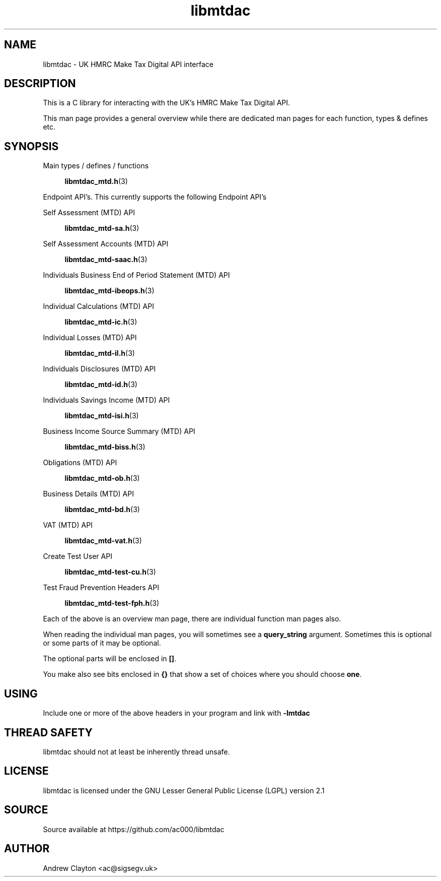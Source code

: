 .TH libmtdac 3 "September 24, 2020" "libmtdac 0.16.0" "libmtdac overview"

.SH NAME
libmtdac \- UK HMRC Make Tax Digital API interface

.SH DESCRIPTION
This is a C library for interacting with the UK's HMRC Make Tax Digital API.

This man page provides a general overview while there are dedicated man pages
for each function, types & defines etc.

.SH SYNOPSIS
Main types / defines / functions

.RS +4
.BR libmtdac_mtd.h (3)
.RE

Endpoint API's. This currently supports the following Endpoint API's

Self Assessment (MTD) API

.RS +4
.BR libmtdac_mtd-sa.h (3)
.RE

Self Assessment Accounts (MTD) API

.RS +4
.BR libmtdac_mtd-saac.h (3)
.RE

Individuals Business End of Period Statement (MTD) API

.RS +4
.BR libmtdac_mtd-ibeops.h (3)
.RE

Individual Calculations (MTD) API

.RS +4
.BR libmtdac_mtd-ic.h (3)
.RE

Individual Losses (MTD) API

.RS +4
.BR libmtdac_mtd-il.h (3)
.RE

Individuals Disclosures (MTD) API

.RS +4
.BR libmtdac_mtd-id.h (3)
.RE

Individuals Savings Income (MTD) API

.RS +4
.BR libmtdac_mtd-isi.h (3)
.RE

Business Income Source Summary (MTD) API

.RS +4
.BR libmtdac_mtd-biss.h (3)
.RE

Obligations (MTD) API

.RS +4
.BR libmtdac_mtd-ob.h (3)
.RE

Business Details (MTD) API

.RS +4
.BR libmtdac_mtd-bd.h (3)
.RE

VAT (MTD) API

.RS +4
.BR libmtdac_mtd-vat.h (3)
.RE

Create Test User API

.RS +4
.BR libmtdac_mtd-test-cu.h (3)
.RE

Test Fraud Prevention Headers API

.RS +4
.BR libmtdac_mtd-test-fph.h (3)
.RE

.PP

Each of the above is an overview man page, there are individual function man
pages also.
.PP
When reading the individual man pages, you will sometimes see a
\fBquery_string\fP argument. Sometimes this is optional or some parts of it
may be optional.
.PP
The optional parts will be enclosed in \fB[]\fP.
.PP
You make also see bits enclosed in \fB{}\fP that show a set of choices where
you should choose \fBone\fP.

.SH USING
Include one or more of the above headers in your program and link with
\fB-lmtdac\fP

.SH THREAD SAFETY
libmtdac should not at least be inherently thread unsafe.

.SH LICENSE
libmtdac is licensed under the GNU Lesser General Public License (LGPL) version 2.1

.SH SOURCE
Source available at https://github.com/ac000/libmtdac

.SH AUTHOR
Andrew Clayton <ac@sigsegv.uk>

